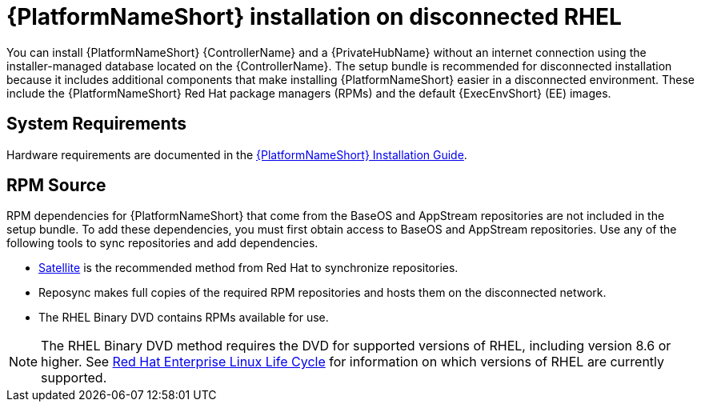 
[id="con-aap-installation-on-disconnected-rhel_{context}"]

= {PlatformNameShort} installation on disconnected RHEL

[role="_abstract"]
You can install {PlatformNameShort} {ControllerName} and a {PrivateHubName} without an internet connection using the installer-managed database located on the {ControllerName}. The setup bundle is recommended for disconnected installation because it includes additional components that make installing {PlatformNameShort} easier in a disconnected environment. These include the {PlatformNameShort} Red Hat package managers (RPMs) and the default {ExecEnvShort} (EE) images.

== System Requirements

Hardware requirements are documented in the link:https://access.redhat.com/documentation/en-us/red_hat_ansible_automation_platform/{PlatformVers}/html/red_hat_ansible_automation_platform_installation_guide/platform-system-requirements#ref-controller-system-requirements[{PlatformNameShort} Installation Guide].

== RPM Source

RPM dependencies for {PlatformNameShort} that come from the BaseOS and AppStream repositories are not included in the setup bundle. To add these dependencies, you must first obtain access to BaseOS and AppStream repositories. Use any of the following tools to sync repositories and add dependencies.

* link:https://access.redhat.com/documentation/en-us/red_hat_satellite/6.11/html/installing_satellite_server_in_a_disconnected_network_environment/index[Satellite] is the recommended method from Red Hat to synchronize repositories.
* Reposync makes full copies of the required RPM repositories and hosts them on the disconnected network.
* The RHEL Binary DVD contains RPMs available for use. 

[NOTE]

====
The RHEL Binary DVD method requires the DVD for supported versions of RHEL, including version 8.6 or higher. See link:https://access.redhat.com/support/policy/updates/errata[Red Hat Enterprise Linux Life Cycle] for information on which versions of RHEL are currently supported.
====